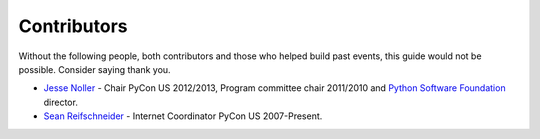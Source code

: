 
Contributors
============

Without the following people, both contributors and those who helped build past
events, this guide would not be possible. Consider saying thank you.

* `Jesse Noller`_ - Chair PyCon US 2012/2013, Program committee chair 2011/2010
  and `Python Software Foundation`_ director.

* `Sean Reifschneider`_ - Internet Coordinator PyCon US 2007-Present.



.. _Jesse Noller: http://jessenoller.com/about/
.. _Python Software Foundation: http://www.python.org/psf/
.. _Sean Reifschneider: http://jafo.ca/
